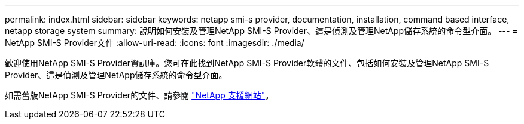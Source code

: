 ---
permalink: index.html 
sidebar: sidebar 
keywords: netapp smi-s provider, documentation, installation, command based interface, netapp storage system 
summary: 說明如何安裝及管理NetApp SMI-S Provider、這是偵測及管理NetApp儲存系統的命令型介面。 
---
= NetApp SMI-S Provider文件
:allow-uri-read: 
:icons: font
:imagesdir: ./media/


歡迎使用NetApp SMI-S Provider資訊庫。您可在此找到NetApp SMI-S Provider軟體的文件、包括如何安裝及管理NetApp SMI-S Provider、這是偵測及管理NetApp儲存系統的命令型介面。

如需舊版NetApp SMI-S Provider的文件、請參閱 https://mysupport.netapp.com/documentation/productlibrary/index.html?productID=62215["NetApp 支援網站"^]。
